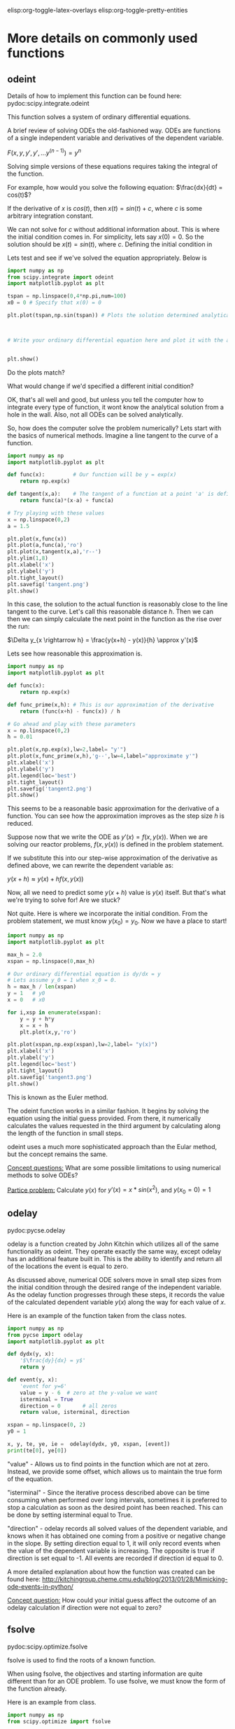 #+STARTUP: showall
elisp:org-toggle-latex-overlays  elisp:org-toggle-pretty-entities 

* More details on commonly used functions

** odeint

Details of how to implement this function can be found here:
pydoc:scipy.integrate.odeint

This function solves a system of ordinary differential equations.

A brief review of solving ODEs the old-fashioned way. ODEs are functions of a single independent variable and derivatives of the dependent variable.

\(F(x,y,y',y',...y^{(n-1)}) = y^n\)

Solving simple versions of these equations requires taking the integral of the function.

For example, how would you solve the following equation: \(\frac{dx}{dt} = cos(t)\)?





If the derivative of \(x\) is \(cos(t)\), then \(x(t) = sin(t) + c\), where \(c\) is some arbitrary integration constant.

We can not solve for \(c\) without additional information about. This is where the initial condition comes in. For simplicity, lets say \(x(0) = 0\). So the solution should be \(x(t) = sin(t)\), where \(c\). Defining the initial condition in 

Lets test and see if we've solved the equation appropriately. Below is 

#+BEGIN_SRC python
import numpy as np
from scipy.integrate import odeint
import matplotlib.pyplot as plt

tspan = np.linspace(0,4*np.pi,num=100)
x0 = 0 # Specify that x(0) = 0

plt.plot(tspan,np.sin(tspan)) # Plots the solution determined analytically above.



# Write your ordinary differential equation here and plot it with the analytical solution.


plt.show()
#+END_SRC

#+RESULTS:

Do the plots match?

What would change if we'd specified a different initial condition?

OK, that's all well and good, but unless you tell the computer how to integrate every type of function, it wont know the analytical solution from a hole in the wall. Also, not all ODEs can be solved analytically.

So, how does the computer solve the problem numerically? Lets start with the basics of numerical methods. Imagine a line tangent to the curve of a function.

#+BEGIN_SRC python
import numpy as np
import matplotlib.pyplot as plt

def func(x):         # Our function will be y = exp(x)
    return np.exp(x)

def tangent(x,a):    # The tangent of a function at a point 'a' is defined y'(a) * (x-a) + y(a)
    return func(a)*(x-a) + func(a)

# Try playing with these values
x = np.linspace(0,2)
a = 1.5

plt.plot(x,func(x))
plt.plot(a,func(a),'ro')
plt.plot(x,tangent(x,a),'r--')
plt.ylim(1,8)
plt.xlabel('x')
plt.ylabel('y')
plt.tight_layout()
plt.savefig('tangent.png')
plt.show()
#+END_SRC

#+RESULTS:

#+attr_latex:  :width 400
[[./tangent.png]]

In this case, the solution to the actual function is reasonably close to the line tangent to the curve. Let's call this reasonable distance \(h\). Then we can then we can simply calculate the next point in the function as the rise over the run:

\(\Delta y_{x \rightarrow h} = \frac{y(x+h) - y(x)}{h} \approx y'(x)\)

Lets see how reasonable this approximation is.

#+BEGIN_SRC python
import numpy as np
import matplotlib.pyplot as plt

def func(x):
    return np.exp(x)

def func_prime(x,h): # This is our approximation of the derivative
    return (func(x+h) - func(x)) / h

# Go ahead and play with these parameters
x = np.linspace(0,2)
h = 0.01

plt.plot(x,np.exp(x),lw=2,label= "y'")
plt.plot(x,func_prime(x,h),'g--',lw=4,label="approximate y'")
plt.xlabel('x')
plt.ylabel('y')
plt.legend(loc='best')
plt.tight_layout()
plt.savefig('tangent2.png')
plt.show()
#+END_SRC

#+RESULTS:

#+attr_latex:  :width 400
[[./tangent2.png]]

This seems to be a reasonable basic approximation for the derivative of a function. You can see how the approximation improves as the step size \(h\) is reduced.

Suppose now that we write the ODE as \(y'(x) = f(x,y(x))\). When we are solving our reactor problems, \(f(x,y(x))\) is defined in the problem statement.

If we substitute this into our step-wise approximation of the derivative as defined above, we can rewrite the dependent variable as:

\(y(x+h) \approx y(x) + h f(x,y(x))\)

Now, all we need to predict some \(y(x+h)\) value is \(y(x)\) itself. But that's what we're trying to solve for! Are we stuck?

Not quite. Here is where we incorporate the initial condition. From the problem statement, we must know \(y(x_0) = y_0\). Now we have a place to start!

#+BEGIN_SRC python
import numpy as np
import matplotlib.pyplot as plt

max_h = 2.0
xspan = np.linspace(0,max_h)

# Our ordinary differential equation is dy/dx = y
# Lets assume y_0 = 1 when x_0 = 0.
h = max_h / len(xspan)
y = 1   # y0
x = 0   # x0

for i,xsp in enumerate(xspan):
    y = y + h*y
    x = x + h
    plt.plot(x,y,'ro')

plt.plot(xspan,np.exp(xspan),lw=2,label= "y(x)")
plt.xlabel('x')
plt.ylabel('y')
plt.legend(loc='best')
plt.tight_layout()
plt.savefig('tangent3.png')
plt.show()
#+END_SRC

#+RESULTS:

#+attr_latex: :width 400
[[./tangent3.png]]

This is known as the Euler method.

The odeint function works in a similar fashion. It begins by solving the equation using the initial guess provided. From there, it numerically calculates the values requested in the third argument by calculating along the length of the function in small steps.

odeint uses a much more sophisticated approach than the Eular method, but the concept remains the same.

_Concept questions:_
What are some possible limitations to using numerical methods to solve ODEs?

_Partice problem:_
Calculate \(y(x)\) for \(y'(x) = x*sin(x^2)\), and \(y(x_0 = 0) = 1\)

** odelay
pydoc:pycse.odelay

odelay is a function created by John Kitchin which utilizes all of the same functionality as odeint. They operate exactly the same way, except odelay has an additional feature built in. This is the ability to identify and return all of the locations the event is equal to zero.

As discussed above, numerical ODE solvers move in small step sizes from the initial condition through the desired range of the independent variable. As the odelay function progresses through these steps, it records the value of the calculated dependent variable \(y(x)\) along the way for each value of \(x\). 

Here is an example of the function taken from the class notes.

#+BEGIN_SRC python
import numpy as np
from pycse import odelay
import matplotlib.pyplot as plt

def dydx(y, x):
    '$\frac{dy}{dx} = y$'
    return y

def event(y, x):
    'event for y=6'
    value = y - 6  # zero at the y-value we want
    isterminal = True
    direction = 0       # all zeros
    return value, isterminal, direction

xspan = np.linspace(0, 2)
y0 = 1

x, y, te, ye, ie =  odelay(dydx, y0, xspan, [event])
print(te[0], ye[0])
#+END_SRC

"value" - Allows us to find points in the function which are not at zero. Instead, we provide some offset, which allows us to maintain the true form of the equation.

"isterminal" - Since the iterative process described above can be time consuming when performed over long intervals, sometimes it is preferred to stop a calculation as soon as the desired point has been reached. This can be done by setting isterminal equal to True.

"direction" - odelay records all solved values of the dependent variable, and knows when it has obtained one coming from a positive or negative change in the slope. By setting direction equal to 1, it will only record events when the value of the dependent variable is increasing. The opposite is true if direction is set equal to -1. All events are recorded if direction id equal to 0.

A more detailed explanation about how the function was created can be found here: [[http://kitchingroup.cheme.cmu.edu/blog/2013/01/28/Mimicking-ode-events-in-python/]]

_Concept question:_
How could your initial guess affect the outcome of an odelay calculation if direction were not equal to zero?

** fsolve
pydoc:scipy.optimize.fsolve

fsolve is used to find the roots of a known function.

When using fsolve, the objectives and starting information are quite different than for an ODE problem. To use fsolve, we must know the form of the function already.

Here is an example from class.

#+BEGIN_SRC python
import numpy as np
from scipy.optimize import fsolve

Ca0 = 1.5  # mol / L
v0 = 0.15  # L/min
V = 5      # L

Fa0 = Ca0 * v0  # molar flow of A into reactor

def objective(Ca):
    Fa = Ca * v0
    ra = -1.75 * Ca / (1 + 10 * Ca)**2
    return Fa0 - Fa + ra * V

print('steady state 1 = {0}'.format(fsolve(objective, 0.05)))
print('steady state 2 = {}'.format(fsolve(objective, 0.19)))
print('steady state 3 = {}'.format(fsolve(objective, 1.0)))
#+END_SRC

#+RESULTS:
: steady state 1 = [ 0.0740589]
: steady state 2 = [ 0.19680782]
: steady state 3 = [ 1.02913327]

In this example, it is important to note that John needed to specify an initial guess close to each root. 

A more detailed description of how one might iteratively solve for the root of a function can be found here: http://en.wikipedia.org/wiki/Newton's_method

_Concept question:_
It which cases would the Newton method be most likely to fail? 
Which types of functions would you expect to be difficult to find roots of?


* Review of previous class: transient-cstr-mss

#+BEGIN_SRC python
import numpy as np
from scipy.integrate import odeint
import matplotlib.pyplot as plt

Ca0 = 1.5  # mol / L
v0 = 0.15  # L/min
V = 5.0    # L

Fa0 = Ca0 * v0

def dCadt(Ca, t):
    Fa = Ca * v0
    ra = -1.75 * Ca / (1 + 10 * Ca)**2
    return Fa0 - Fa + ra * V

tspan = np.linspace(0.0, 100.0, 100)
Ca_init = np.linspace(0,1.1, 100) # initial condition in the tank

for C in Ca_init:
    sol = odeint(dCadt, C, tspan)

    plt.plot(tspan, sol)

plt.xlabel('Time (min)')
plt.ylabel('$C_A$ (mol/L)')
plt.show()
#+END_SRC

#+RESULTS:


* Emacs tips and tricks

** Some basic Emacs shortcuts

- C-x C-s to save! Do this often.

- If you get stuck in the mini-buffer press C-g to escape it.

- C-s will search for a regular expression that you type into the mini-buffer. Very useful.

- M-shift-5 will ask you for an expression and then another that you would like to replace it with. You can then press y or n for each matching expression found to quickly replace a repeated error. Be careful, it only looks for expressions after the current marker position.

- C-x 1 to maximize the buffer that the marker is currently in.

- C-x 3 to split your screen into two buffers. Useful for reviewing notes while answer quiz/exam questions.

- M-x techela will always bring you back to the syllabus encase you get lost.

- C-x leftarrow or rightarrow will let you switch between adjacent buffers quickly.

- C-x k will let you close a buffer once you're done with it.

** Mini-buffer commands

Here are a couple useful things you may have noticed John using, and now you can too!

M-x undo-tree-visualize  (C-x u)

This command will bring up a "tree" showing you the entire history of all the edits you have made since saving last

M-x recover-file

Lost your work and forgot to save recently? Emacs may have saved a temporary file for you to recover. Simply type the command above and then enter the name of the file you want to recover.

** Changing some default settings in emacs

Inside of the 'jmax/user' folder, you can create a file called custom.el. Any emacs-lisp code in this file will then be automatically loaded each time you log into emacs. 

For individuals who had jmax pre-installed, this file can be found here: c:/users/{your_username}/appdata/local/jmax/user/

Here are some potentially useful lines you can add to this file:

(cua-mode t) 

This will allow you to use C-x, C-c, and C-v to cut, copy, and paste like you do in other programs. 

(plist-put org-format-latex-options :scale 2.0)

This will change the size of the \(equations\) shown when you generate them in the emacs document. You can change the float value after scale to make them as small or large as you want.

(global-linum-mode)

This will display number lines on the left margin of the Emacs window like on Johns screen.

** Tips for speeding up code debugging

When running code, its very common to get cryptic errors such as the following:

Traceback (most recent call last):
  File "<stdin>", line 21, in <module>
  File "c:\users\jboes\appdata\local\enthought\canopy\user\lib\site-packages\matplotlib\pyplot.py", line 2987, in plot
    ret = ax.plot(*args, **kwargs)
  File "c:\users\jboes\appdata\local\enthought\canopy\user\lib\site-packages\matplotlib\axes.py", line 4137, in plot
    for line in self._get_lines(*args, **kwargs):
  File "c:\users\jboes\appdata\local\enthought\canopy\user\lib\site-packages\matplotlib\axes.py", line 317, in _grab_next_args
    for seg in self._plot_args(remaining, kwargs):
  File "c:\users\jboes\appdata\local\enthought\canopy\user\lib\site-packages\matplotlib\axes.py", line 295, in _plot_args
    x, y = self._xy_from_xy(x, y)
  File "c:\users\jboes\appdata\local\enthought\canopy\user\lib\site-packages\matplotlib\axes.py", line 237, in _xy_from_xy
    raise ValueError("x and y must have same first dimension")
ValueError: x and y must have same first dimension

A good first step to debugging an error is knowing some basic terminology. The <module> is the code block you just ran, and the line number refers to the line in the code block, NOT the entire org file.

#+BEGIN_SRC python
import numpy as np
import matplotlib.pyplot as plt

'''
Comments
blah
blah
blah
blah
blah
'''

xi = np.linspace(0,5)
x = np.linspace(0,5,num=54)

def Ca(x):
    F = np.exp(x)
    return F

plt.figure()
plt.plot(xi,Ca(x),'r-')
plt.xlabl('x')
plt.ylabel('y')
plt.show()
#+END_SRC

#+RESULTS:

In cases where you have a large amount of code, using python mode can help you identify which line of code the error occured on.

- Use C-c ' to start python mode when the cursor is inside a python code block. Press it again to leave.
